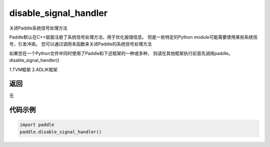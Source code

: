 .. _cn_api_fluid_disable_signal_handler:

disable_signal_handler
-------------------------------

.. py:function:: paddle.disable_signal_handler()

关闭Paddle系统信号处理方法

Paddle默认在C++层面注册了系统信号处理方法，用于优化报错信息。
但是一些特定的Python module可能需要使用某些系统信号，引发冲突。
您可以通过调用本函数来关闭Paddle的系统信号处理方法

如果您在一个Python文件中同时使用了Paddle和下述框架的一种或多种，
则请在其他框架执行前首先调用paddle。disable_signal_handler()

1.TVM框架
2.ADLIK框架

返回
:::::::::
无

代码示例
:::::::::

.. code-block:: python

    import paddle
    paddle.disable_signal_handler()
